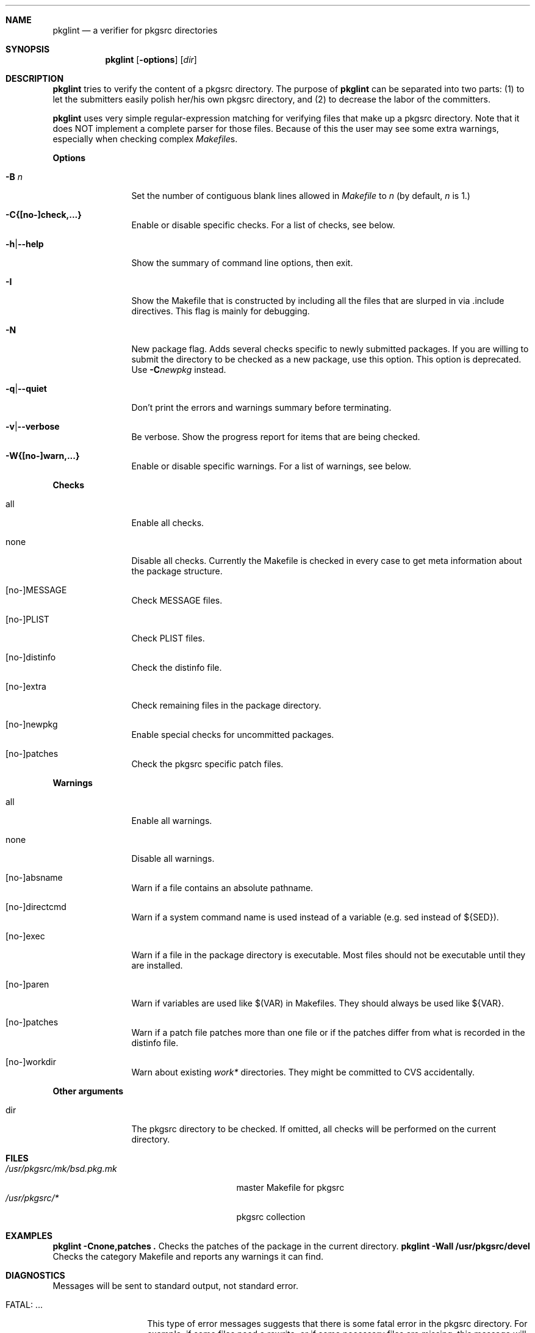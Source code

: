 .\"	$NetBSD: pkglint.1,v 1.10 2005/05/10 19:04:53 rillig Exp $
.\"	From FreeBSD: portlint.1,v 1.8 1997/11/25 14:53:14 itojun Exp
.\"
.\" Copyright (c) 1997 by Jun-ichiro Itoh <itojun@itojun.org>.
.\" All Rights Reserved.  Absolutely no warranty.
.\"
.\" Roland Illig <roland.illig@gmx.de>, 2004.
.\"
.Dd October 16, 2004
.Dt PKGLINT 1
.Sh NAME
.Nm pkglint
.Nd a verifier for pkgsrc directories
.Sh SYNOPSIS
.Nm pkglint
.Op Fl options
.Op Ar dir
.Sh DESCRIPTION
.Nm
tries to verify the content of a pkgsrc directory.
The purpose of
.Nm
can be separated into two parts:
.Pq 1
to let the submitters easily polish her/his own pkgsrc directory, and
.Pq 2
to decrease the labor of the committers.
.Pp
.Nm
uses very simple regular-expression matching for verifying
files that make up a pkgsrc directory.
Note that it does NOT implement a complete parser for those files.
Because of this the user may see some extra warnings,
especially when checking complex
.Pa Makefile Ns No s .
.Pp
.Sy Options
.Bl -tag -width Fl
.It Fl B Ar n
Set the number of contiguous blank lines allowed in
.Pa Makefile
to
.Ar n
(by default,
.Ar n
is 1.)
.It Fl C{[no-]check,...}
Enable or disable specific checks. For a list of checks, see below.
.It Fl h Ns | Ns Fl -help
Show the summary of command line options, then exit.
.It Fl I
Show the Makefile that is constructed by including all the files that
are slurped in via .include directives.
This flag is mainly for debugging.
.It Fl N
New package flag.
Adds several checks specific to newly submitted packages.
If you are willing to submit the directory to be checked as a new package,
use this option.
This option is deprecated.
Use
.Fl C Ns Ar newpkg
instead.
.It Fl q Ns | Ns Fl -quiet
Don't print the errors and warnings summary before terminating.
.It Fl v Ns | Ns Fl -verbose
Be verbose.
Show the progress report for items that are being checked.
.It Fl W{[no-]warn,...}
Enable or disable specific warnings.
For a list of warnings, see below.
.El
.Pp
.Sy Checks
.Bl -tag -width Fl
.It all
Enable all checks.
.It none
Disable all checks.
Currently the Makefile is checked in every case to
get meta information about the package structure.
.It [no-]MESSAGE
Check MESSAGE files.
.It [no-]PLIST
Check PLIST files.
.It [no-]distinfo
Check the distinfo file.
.It [no-]extra
Check remaining files in the package directory.
.It [no-]newpkg
Enable special checks for uncommitted packages.
.It [no-]patches
Check the pkgsrc specific patch files.
.El
.Pp
.Sy Warnings
.Bl -tag -width Fl
.It all
Enable all warnings.
.It none
Disable all warnings.
.It [no-]absname
Warn if a file contains an absolute pathname.
.It [no-]directcmd
Warn if a system command name is used instead of a variable (e.g. sed
instead of ${SED}).
.It [no-]exec
Warn if a file in the package directory is executable.
Most files should not be executable until they are installed.
.It [no-]paren
Warn if variables are used like $(VAR) in Makefiles.
They should always be used like ${VAR}.
.It [no-]patches
Warn if a patch file patches more than one file or if the patches differ
from what is recorded in the distinfo file.
.It [no-]workdir
Warn about existing
.Pa work*
directories.
They might be committed to CVS accidentally.
.El
.Pp
.Bl -tag -width Fl
.Sy Other arguments
.It dir
The pkgsrc directory to be checked.
If omitted, all checks will be performed on the current directory.
.El
.Sh FILES
.Bl -tag -width /usr/share/mk/bsd.port.mk -compact
.It Pa /usr/pkgsrc/mk/bsd.pkg.mk
master Makefile for pkgsrc
.It Pa /usr/pkgsrc/*
pkgsrc collection
.El
.Sh EXAMPLES
.Bl -tag -width Fl
.Ic "pkglint -Cnone,patches ."
Checks the patches of the package in the current directory.
.Ic "pkglint -Wall /usr/pkgsrc/devel"
Checks the category Makefile and reports any warnings it can find.
.El
.Sh DIAGNOSTICS
Messages will be sent to standard output, not standard error.
.Bl -tag -width "WARN: foobaa"
.It FATAL: ...
This type of error messages suggests that there is some fatal error
in the pkgsrc directory.
For example, if some files need a rewrite, or if
some necessary files are missing, this message will show up.
This kind of error should be fixed BEFORE submitting a package via
.Xr send-pr 1 .
.\"If a submitter submit it without update, committers will need to rewrite
.\"on behalf of the submitters, which may result in delay of
.\"the development of operating system itself.
.It WARN: ...
This type of error messages suggests that some files may (or may not)
need some fixes.
Basically, warnings are produced when
.Nm
is not completely sure about the result.
For example, complex
.Pa Makefile Ns No s
may need some statements that can match the regular expression
.Nm
uses for sanity checks.
In those cases, the user should evaluate the result manually,
and obey/ignore the result.
.It OK: ...
This type of messages is used in verbose mode
.Pq Fl v .
.El
.Sh AUTHORS
Jun-ichiro Itoh
.Aq itojun@itojun.org ,
Yoshishige Arai
.Aq ryo2@on.rim.or.jp ,
and Roland Illig
.Aq roland.illig@gmx.de .
Many people have contributed patches and comments/suggestions.
.Sh BUGS
.Nm
still emits too many false positive warnings.
Many of the warnings concerning Makefiles do not print the file
and line number where the warning originated.
